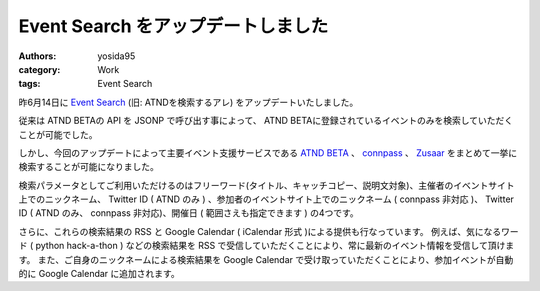 Event Search をアップデートしました
===================================

:authors: yosida95
:category: Work
:tags: Event Search

昨6月14日に `Event Search <http://event.yosida95.com/>`__ (旧: ATNDを検索するアレ) をアップデートいたしました。

.. raw:: html

    <blockquote class="twitter-tweet" lang="en"><p lang="ja" dir="ltr"><a href="https://twitter.com/yosida95">@yosida95</a> お待たせいたしました。connpassのイベント検索APIを公開いたしましたので、是非ご利用下さい。 <a href="http://t.co/YZZi1dqr">http://t.co/YZZi1dqr</a></p>&mdash; connpass (@connpass_jp) <a href="https://twitter.com/connpass_jp/status/192420486737707009">April 18, 2012</a></blockquote>

従来は ATND BETAの API を JSONP で呼び出す事によって、 ATND BETAに登録されているイベントのみを検索していただくことが可能でした。

しかし、今回のアップデートによって主要イベント支援サービスである `ATND BETA <http://atnd.org/beta>`__ 、 `connpass <http://connpass.com/>`__ 、 `Zusaar <http://zusaar.com>`__ をまとめて一挙に検索することが可能になりました。

検索パラメータとしてご利用いただけるのはフリーワード(タイトル、キャッチコピー、説明文対象)、主催者のイベントサイト上でのニックネーム、 Twitter ID ( ATND のみ ) 、参加者のイベントサイト上でのニックネーム ( connpass 非対応 )、 Twitter ID ( ATND のみ、 connpass 非対応)、開催日 ( 範囲さえも指定できます ) の4つです。

さらに、これらの検索結果の RSS と Google Calendar ( iCalendar 形式 )による提供も行なっています。
例えば、気になるワード ( python hack-a-thon ) などの検索結果を RSS で受信していただくことにより、常に最新のイベント情報を受信して頂けます。
また、ご自身のニックネームによる検索結果を Google Calendar で受け取っていただくことにより、参加イベントが自動的に Google Calendar に追加されます。

.. raw:: html

    <blockquote class="twitter-tweet" lang="en"><p lang="ja" dir="ltr">connpassを含めて頂き有難うございます！ RT <a href="https://twitter.com/yosida95">@yosida95</a> ATNDを検索するアレは、ATND BETA, conpass, Zusaarをまとめて検索できるツールとして生まれかわりました。<a href="http://t.co/2PoLK33L">http://t.co/2PoLK33L</a></p>&mdash; connpass (@connpass_jp) <a href="https://twitter.com/connpass_jp/status/213084000296767488">June 14, 2012</a></blockquote>
